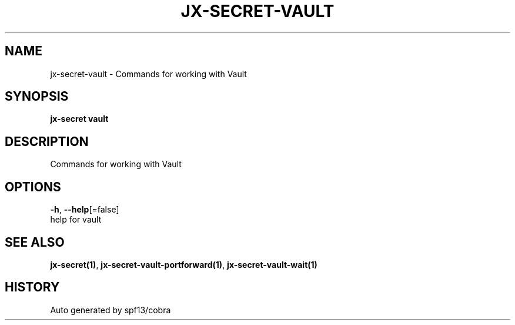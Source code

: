 .TH "JX-SECRET\-VAULT" "1" "" "Auto generated by spf13/cobra" "" 
.nh
.ad l


.SH NAME
.PP
jx\-secret\-vault \- Commands for working with Vault


.SH SYNOPSIS
.PP
\fBjx\-secret vault\fP


.SH DESCRIPTION
.PP
Commands for working with Vault


.SH OPTIONS
.PP
\fB\-h\fP, \fB\-\-help\fP[=false]
    help for vault


.SH SEE ALSO
.PP
\fBjx\-secret(1)\fP, \fBjx\-secret\-vault\-portforward(1)\fP, \fBjx\-secret\-vault\-wait(1)\fP


.SH HISTORY
.PP
Auto generated by spf13/cobra
